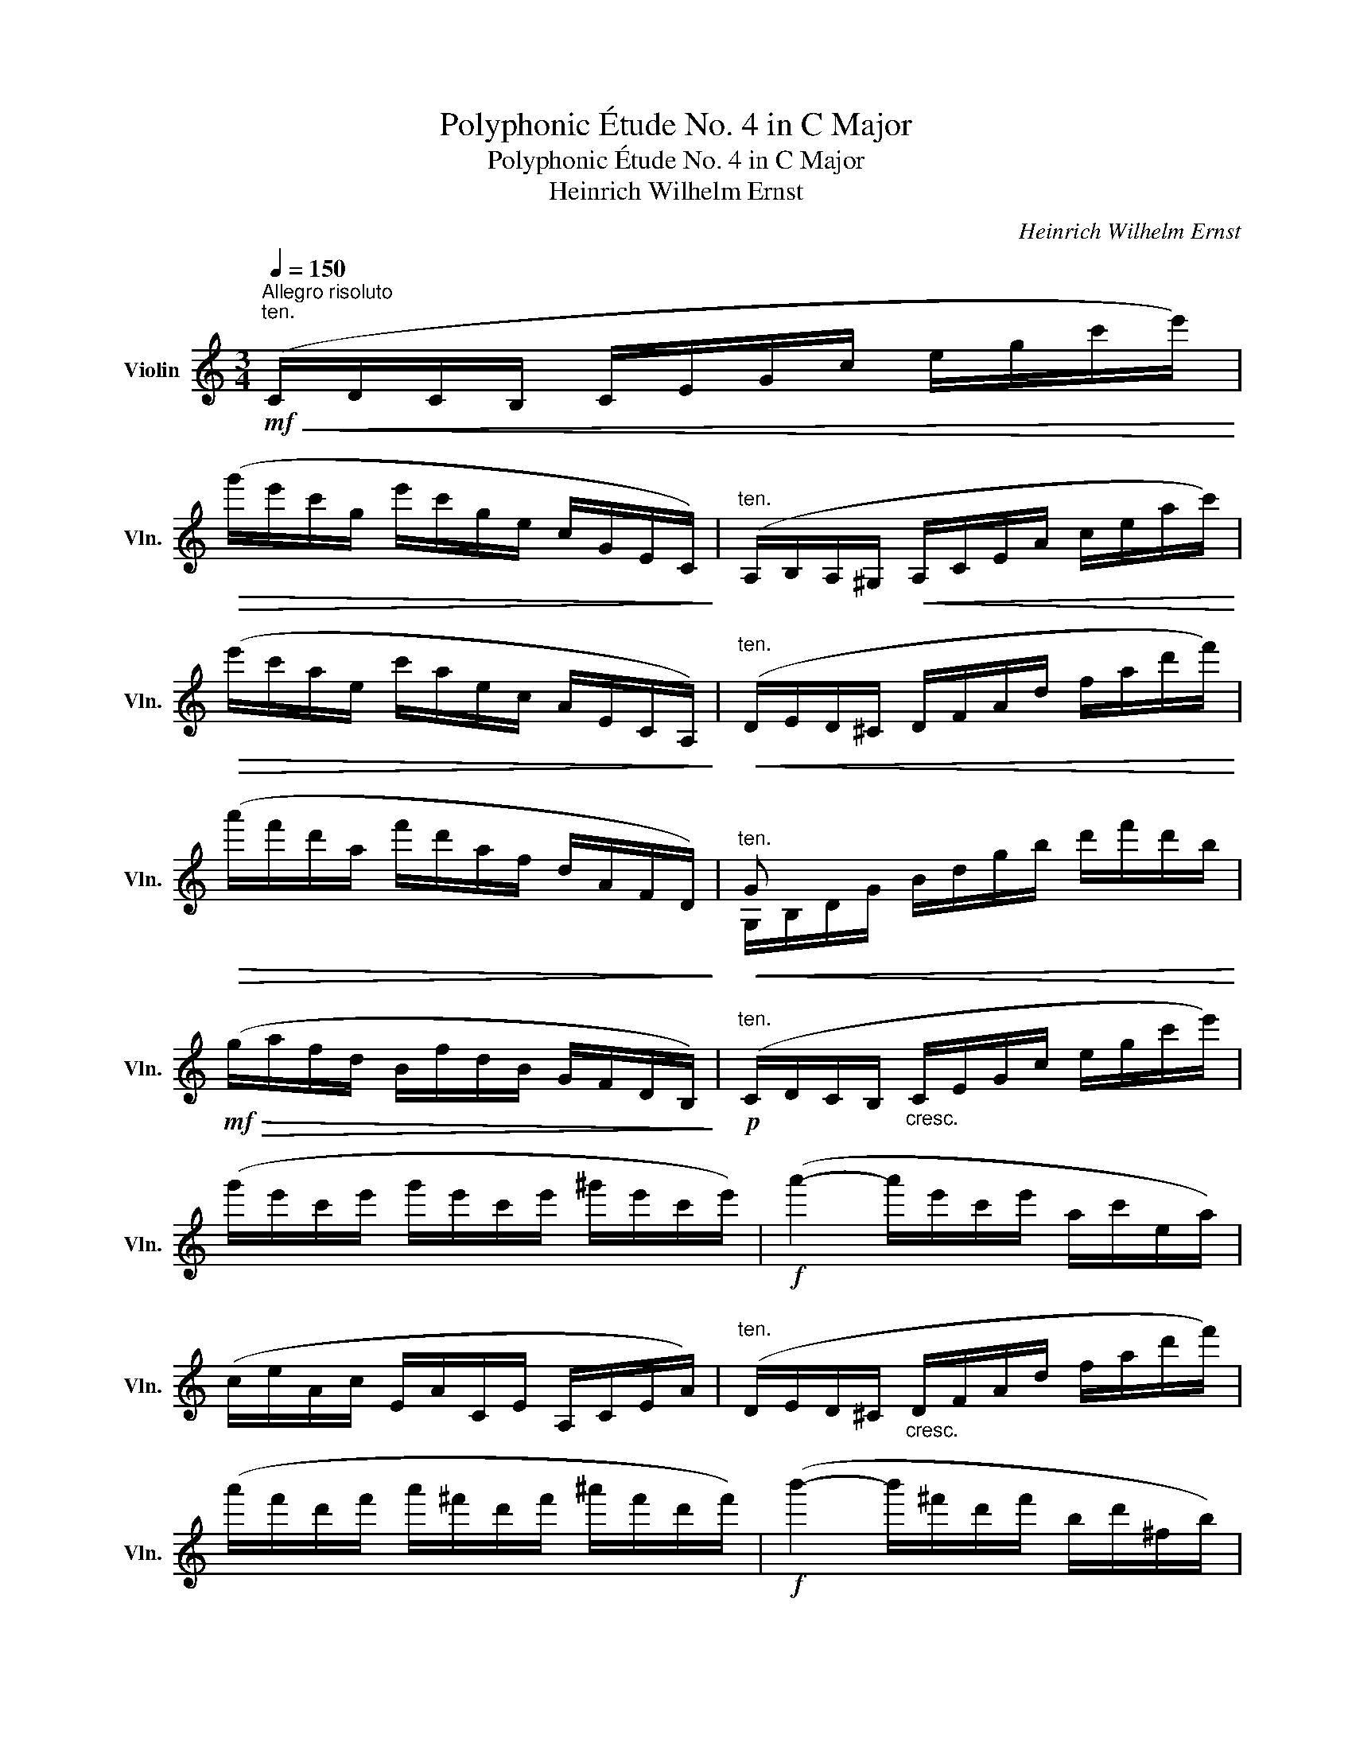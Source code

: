 X:1
T:Polyphonic Étude No. 4 in C Major
T:Polyphonic Étude No. 4 in C Major
T:Heinrich Wilhelm Ernst
C:Heinrich Wilhelm Ernst
%%score ( 1 2 )
L:1/8
Q:1/4=150
M:3/4
K:C
V:1 treble nm="Violin" snm="Vln."
V:2 treble 
V:1
"^Allegro risoluto"!mf!"^ten."!<(! (C/D/C/B,/ C/E/G/c/ e/g/c'/e'/)!<)! | %1
!>(! (g'/e'/c'/g/ e'/c'/g/e/ c/G/E/C/)!>)! |"^ten." (A,/B,/A,/^G,/!<(! A,/C/E/A/ c/e/a/c'/)!<)! | %3
!>(! (e'/c'/a/e/ c'/a/e/c/ A/E/C/A,/)!>)! |"^ten."!<(! (D/E/D/^C/ D/F/A/d/ f/a/d'/f'/)!<)! | %5
!>(! (a'/f'/d'/a/ f'/d'/a/f/ d/A/F/D/)!>)! |"^ten."!<(! G x x4!<)! | %7
!mf!!>(! (g/a/f/d/ B/f/d/B/ G/F/D/B,/)!>)! |!p!"^ten." (C/D/C/B,/"_cresc." C/E/G/c/ e/g/c'/e'/) | %9
 (g'/e'/c'/e'/ g'/e'/c'/e'/ ^g'/e'/c'/e'/) |!f! (a'2- a'/e'/c'/e'/ a/c'/e/a/) | %11
 (c/e/A/c/ E/A/C/E/ A,/C/E/A/) |"^ten." (D/E/D/^C/"_cresc." D/F/A/d/ f/a/d'/f'/) | %13
 (a'/f'/d'/f'/ a'/^f'/d'/f'/ ^a'/f'/d'/f'/) |!f! (b'2- b'/^f'/d'/f'/ b/d'/^f/b/) | %15
 (d/^f/B/d/ ^F/B/D/F/ B,/D/F/B/) |"^ten." (E/^F/E/^D/ E/G/B/e/ g/b/e'/g'/) | %17
 (b'/g'/e'/g'/ b'/g'/e'/g'/ b'/g'/e'/g'/) | (c''2- c''/g'/e'/g'/ c'/e'/g/c'/) | %19
 (e/g/c/e/ G/c/E/G/ C/E/G/c/) |!p! (^F/G/F/E/!<(! F/d/c'/a/!<)!!>(! ^f/d/c/A/)!>)! | %21
!<(! (G/A/_B/A/ G/_b/!<)!!>(!G/A/ B/G/E/^C/)!>)! | %22
!<(! (D/E/D/^C/ D/d/!<)!!>(!=c'/a/ ^f/d/c/A/)!>)! | (G/A/_B/A/ G/_b/G/A/ B/G/E/^C/) | %24
!p! (D/E/D/^C/"_cresc." D/^F/A/d/ ^f/a/d'/^f'/) | (a'/^f'/d'/a/ ^f/a/d'/f'/ a'/d'/f'/a'/ | %26
!f! d'') z [Ad^f'] z [^FAda'] z | [ad'] z D !fermata!z!p! (_E/D/E/D/ | %28
 C) z!ff! [CA^f_e'] z!p! (D/C/D/C/ | _B,) z!ff! [B,Gdd'] z!p! (C/B,/C/B,/ | %30
 A,) z!f! !^![^Fdc'] z !^![Gd_b] z | !^![D^fa] z !^![Dfd'] z!p!!<(! (_E/D/E/D/!<)! | %32
!p! C/A/^f/_e'/) (e'/f/A/C/ D/C/D/C/ | _B,/G/d/d'/)"_cresc." (d'/d/G/B,/ C/B,/C/B,/ | %34
 A,/^F/d/c'/) (c'/d/F/A,/ G,/G/d/)._b/ |!f! (D/A/^f/d'/) (d'/f/A/D/!pp! _E/D/E/D/ | %36
 C/A/=f/_e'/) (e'/f/A/C/ F/_E/D/C/ | _B,/F/d/d'/)"_cresc." (d'/d/F/B,/ C/D/_E/F/ | %38
 G/_e/_b/_b'/) (b'/b/e/G/ c/_B/A/G/ | F/d/_b/_b'/) (b'/b/d/F/!f! _B/A/G/F/ | %40
 _E/c/a/f'/) (f'/a/c/E/ A/G/F/E/ | D/_B/f/f'/) (f'/f/B/D/ G/F/"_dimin."_E/D/ | %42
 C/A/f/_e'/) (e'/f/A/C/ F/_E/D/C/ | _B,/F/d/d'/) (d'/d/F/B,/!<(! C/D/_E/F/!<)! | %44
!p! G/_e/_b/_b'/) (b'/b/e/G/ A/G/A/G/ | F/d/_b/_b'/) (b'/b/d/F/ _B/_A/G/^F/ | %46
 G/_e/_b/_b'/) (b'/b/e/G/ =A/G/A/G/ |"_cresc." F/d/_b/_b'/) (b'/b/d/F/ _B/A/G/F/ | %48
!f! E/_d/_b/g'/)"_cresc." (g'/b/d/E/ _B/A/G/F/) | (E/_d/_b/g'/) (g'/b/d/E/) (E/d/b/g'/) | %50
 (_b'/_d'/e/G/) (_B/g/e'/d''/)"_dim." (e''G,) | %51
!p!!<(! (_A,/_D/F/_A/ _d/f/_a/_d'/ f'/d'/_a'/f'/)!<)! | %52
!>(! (_a'/f'/_d'/_a/ f'/d'/a/f/ _d/_A/F/_D/)!>)! | %53
"^ten."!<(! (_A,/_D/_F/_A/ _d/_f/_a/_d'/ _f'/d'/_a'/f'/)!<)! | %54
!>(! (_a'/_f'/_d'/_a/ f'/d'/a/_f/ _d/_A/_F/_D/)!>)! | %55
!<(! (_A,/_D/_E/_A/ _d/_e/_a/_d'/ _e'/_a'/e'/d'/)!<)! | %56
!>(! (_a/_d'/a/_e/ _d/e/d/_A/ _E/A/E/_D/)!>)! |!<(! (_A,/C/_E/_G/ _A/c/_e/_g/ _a/c'/_e'/_g'/!<)! | %58
!>(! _b'/)(_a'/_g'/_e'/ c'/_a/_g/_e/ c/_A/_G/_E/)!>)! |!p! (_D/_A/f/_d'/) (d'/f/A/D/ _E/D/C/_B,/ | %60
 _A,/_E/c/_a/) (a/c/E/(A,/"^sul G" _A/)_G/F/E/ | _D/_A/f/_d'/) (d'/f/A/D/ _E/D/C/_B,/ | %62
 =A,/F/_e/f/) (f/e/F/(A,/!<(! F/)_E/_D/C/!<)! | _B,/F/_d/_d'/)"_cresc." (d'/d/F/B,/ F/_E/=D/C/ | %64
 =B,/G/f/g/) (g/f/G/B,/ G/F/_E/D/ | C/G/_e/c'/) (c'/e/G/C/) (_B,/G/=e/c'/) | %66
 (A,/F/c/f/) (f/c/F/A,/) (_A,/D/c/).^f/ |!f! (G,/D/B/g/) (g/B/D/G,/) (G,/G/f/).d'/ | %68
 (G,/G/e/d'/) (d'/e/G/G,/) (G,/^F/_e/).c'/ | (G,/G/d/b/) (b/d/G/G,/) (G,/G/d/).f'/ | %70
 (G,/G/d/e'/) (e'/d/G/G,/) (G,/^F/c/)._e'/ | %71
 (G,/D/B/d'/)!<(! (d'/B/D/G,/)!<)!!>(! (G,/^F/A/)._e'/!>)! | %72
 (G,/D/B/d'/)!<(! (d'/B/D/G,/)!<)!!>(! (G,/^F/A/)._e'/!>)! | %73
 (G,/G/B/d'/) (G,/G/c/e'/) (G,/G/A/c'/) | (G,/G/b/G/) (G,/A/c'/A/) (G,/F/a/F/) | %75
 (G,/E/c/g/)"_rit. e dim." (G,/E/^c/a/) (G,/_B/c/e/) | (G,/A/d/f/) (G,/_A/=c/d/) (G,/G/=B/g/) | %77
!f!"^a tempo"!<(! (C/D/C/B,/ C/E/G/c/ e/g/c'/e'/)!<)! |!>(! (g'/e'/c'/g/ e'/c'/g/e/ c/G/E/C/)!>)! | %79
"^ten." (A,/B,/A,/^G,/!<(! A,/C/E/A/ c/e/a/c'/)!<)! |!>(! (e'/c'/a/e/ c'/a/e/c/ A/E/C/A,/)!>)! | %81
"^ten."!<(! (D/E/D/^C/ D/F/A/d/ f/a/d'/f'/)!<)! |!>(! (a'/f'/d'/a/ f'/d'/a/f/ d/A/F/D/)!>)! | %83
"^ten."!<(! G x x4!<)! |!f!!>(! (g/a/f/d/ B/f/d/B/ G/F/D/B,/)!>)! | %85
!p!"^ten." (C/D/C/B,/ C/E/G/c/ e/g/c'/e'/) | (g'/e'/c'/e'/ g'/e'/c'/e'/ ^g'/e'/c'/e'/) | %87
!f! (a'2- a'/e'/c'/e'/ a/c'/e/a/) | (c/e/A/c/ E/A/C/E/ A,/C/E/A/) | %89
"^ten." (D/E/D/^C/"_cresc." D/F/A/d/ f/a/d'/f'/) | (a'/f'/d'/f'/ a'/^f'/d'/f'/ ^a'/f'/d'/f'/) | %91
!f! (b'2- b'/^f'/d'/f'/ b/d'/^f/b/) | (d/^f/B/d/ ^F/B/D/F/ B,/D/F/B/) | %93
"^ten." (E/^F/E/^D/ E/G/B/e/ g/b/e'/g'/) |!<(! (b'/g'/e'/g'/ b'/g'/e'/g'/ c''/g'/e'/c''/)!<)! | %95
!f! (c''2- c''/a'/f'/a'/ c'/f'/a/c'/) | (f/a/c/f/ A/c/F/A/ C/F/!>!_A,/F/) | %97
 (!>!G,/!<(!B,/D/F/ G/B/f/d/!<)!!>(! B/G/F/D/)!>)! |!f! (C/D/C/B,/ C/_e/C/D/ _E/D/E/C/) | %99
 (G/A/G/^F/ G/d/=f'/d'/ b/g/f/d/) | (c/d/c/B/ c/_e'/c/d/ _e/c/A/^F/) | %101
 (G/A/G/^F/ G/B/d/g/"_cresc." b/d'/g'/b'/) |!8va(! (d''/b'/g'/d'/ b/d'/g'/b'/ d''/g'/b'/d''/) | %103
 g''!8va)! z [Ddb] z [B,Gdd'] z | [G,Bgg'] z G, !fermata!z!p! (_A/G/A/G/ | %105
 F) z!ff! [db_a'] z!p! (G/F/G/F/ | _E) z!ff! [Ecgg'] z!p! (F/E/F/E/ | %107
 D) z!f! [G,Bgf'] z [G,cg_e'] z | [G,Bgd'] z [G,Bgg'] z!p! (_A/G/A/G/ | %109
!<(! F/d/b/_a'/) (a'/b/d/F/ G/F/G/F/!<)! |!>(! _E/c/g/g'/) (g'/g/c/E/ F/E/F/E/!>)! | %111
!<(! D/B/g/f'/) (f'/g/B/D/ C/G/_e/)._e'/!<)! |!ff! (G,/B/g/g'/) (g'/g/B/G,/!p!"^dolce" _A/G/A/G/ | %113
 F/d/_b/_a'/) (a'/b/d/F/ _B/_A/G/F/ | _E/_B/g/g'/) (g'/g/B/E/"_cresc." F/G/_A/B/ | %115
 [Cc]/_A/_e/_e'/) (e'/e/A/C/ F/_E/D/C/ | _B,/G/_e/_e'/) (e'/e/G/B,/ _E/D/C/B,/ | %117
!f! _A,/F/d/_b/) (b/d/F/A,/"^sul G" d/c/_B/_A/ | G/_e/_b/_b'/) (b'/b/e/G/ c/_B/_A/G/ | %119
 F/d/_b/_a'/) (a'/b/d/F/ _B/_A/G/F/ | _E/_B/g/g'/) (g'/g/B/E/ F/G/_A/B/ | %121
!p! [Cc]/_A/_e/_e'/) (e'/e/A/C/ D/C/D/C/ | _B,/G/_e/_e'/) (e'/e/G/B,/ _E/_D/C/=B,/ | %123
 C/_A/_e/_e'/) (e'/e/A/C/ D/C/D/C/ | _B,/G/_e/_e'/)"_cresc." (e'/e/G/B,/ _E/D/C/B,/ | %125
!f! A,/_G/_e/c'/) (c'/e/G/A,/ _E/D/C/_B,/ | A,/_G/_e/c'/)"_cresc." (c'/e/G/A,/ G/F/_E/D/ | %127
 C/A/^f/_e'/) (e'/f/A/C/) (_E/c/a/^f'/) | %128
 (a'/c'/_e/^F/) (A/^f/_e'/c''/)!8va(!"_dim." (_e''!8va)!_A,) | %129
!p!!<(! (G,/C/=E/G/ c/e/g/c'/ e'/c'/g'/e'/)!<)! |!>(! (g'/e'/c'/g/ e'/c'/g/e/ c/G/E/C/)!>)! | %131
!<(! (G,/^C/E/A/ ^c/e/a/^c'/ e'/c'/a'/e'/)!<)! | (a'/e'/^c'/a/ e'/c'/a/e/ ^c/A/E/^C/) | %133
 (G,/D/F/A/"_cresc." d/f/a/d'/ f'/d'/a'/f'/) | (a'/f'/d'/a/ f/d/a/f/ d/A/F/D/) | %135
 (G,/D/F/B/ d/f/b/d'/ f'/d'/a'/f'/) | (a'/g'/f'/d'/ b/g/f/d/ B/G/F/D/) | %137
!f!!<(! (C/D/C/B,/ C/E/G/c/ e/g/c'/e'/)!<)! |!p!!<(! (C/D/C/B,/ C/F/_A/c/ f/_a/c'/f'/)!<)! | %139
!p!!<(! (E/F/E/^D/ E/G/c/e/ g/c'/e'/g'/)!<)! |"_cresc." (F/G/F/E/ F/A/c/f/ a/c'/f'/a'/ | %141
 c'') z!f! [CFAc'] z [C_Afb] z | [C=Afc'] z [C_Afc'] z [CAfd'] z | [Gee']2 x4 | %144
 (C/D/C/B,/ C/E/G/c/ e/c/G/E/) |!p!"_cresc." (C/D/C/B,/ C/E/G/c/ e/g/c'/e'/) | %146
 (g'/e'/c'/g/ e/g/c'/e'/ g'/c'/e'/g'/) |!f! c'' z z2 z2 |!ff! [cge']4 z3/2 C/ | !fermata!C6 |] %150
V:2
 x6 | x6 | x6 | x6 | x6 | x6 | G,/B,/D/G/ B/d/g/b/ d'/f'/d'/b/ | x6 | x6 | x6 | x6 | x6 | x6 | x6 | %14
 x6 | x6 | x6 | x6 | x6 | x6 | x6 | x6 | x6 | x6 | x6 | x6 | x6 | [D^f] x D x x2 | x6 | x6 | x6 | %31
 x6 | x6 | x6 | x6 | x6 | x6 | x6 | x6 | x6 | x6 | x6 | x6 | x6 | x6 | x6 | x6 | x6 | x6 | x6 | %50
 x6 | x6 | x6 | x6 | x6 | x6 | x6 | x6 | x6 | x6 | x6 | x6 | x6 | x6 | x6 | x6 | x6 | x6 | x6 | %69
 x6 | x6 | x6 | x6 | x6 | x6 | x6 | x6 | x6 | x6 | x6 | x6 | x6 | x6 | %83
 G,/B,/D/G/ B/d/g/b/ d'/f'/d'/b/ | x6 | x6 | x6 | x6 | x6 | x6 | x6 | x6 | x6 | x6 | x6 | x6 | x6 | %97
 x6 | x6 | x6 | x6 | x6 |!8va(! x6 | x!8va)! x5 | x6 | x6 | x6 | x6 | x6 | x6 | x6 | x6 | x6 | x6 | %114
 x6 | x6 | x6 | x6 | x6 | x6 | x6 | x6 | x6 | x6 | x6 | x6 | x6 | x6 | x4!8va(! x!8va)! x | x6 | %130
 x6 | x6 | x6 | x6 | x6 | x6 | x6 | x6 | x6 | C2 x4 | C2 x4 | x6 | x6 | %143
 (C/D/C/B,/ C/E/G/c/"^dim." e/c/G/E/) | x6 | x6 | x6 | x6 | x6 | x6 |] %150

